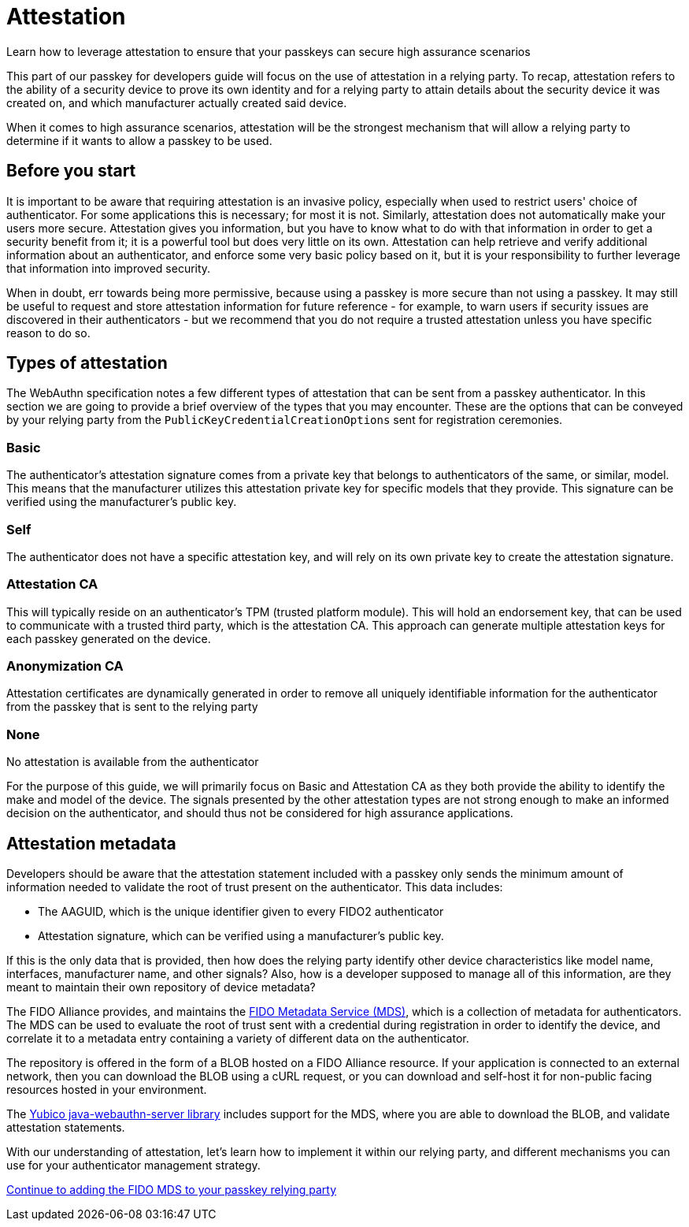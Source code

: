 = Attestation
:description: Learn how to leverage attestation to ensure that your passkeys can secure high assurance scenarios
:keywords: passkey, passkeys, developer, high assurance, FIDO2, CTAP, WebAuthn, relying party

Learn how to leverage attestation to ensure that your passkeys can secure high assurance scenarios

This part of our passkey for developers guide will focus on the use of attestation in a relying party. To recap, attestation refers to the ability of a security device to prove its own identity and for a relying party to attain details about the security device it was created on, and which manufacturer actually created said device.

When it comes to high assurance scenarios, attestation will be the strongest mechanism that will allow a relying party to determine if it wants to allow a passkey to be used. 

== Before you start
It is important to be aware that requiring attestation is an invasive policy, especially when used to restrict users' choice of authenticator. For some applications this is necessary; for most it is not. Similarly, attestation does not automatically make your users more secure. Attestation gives you information, but you have to know what to do with that information in order to get a security benefit from it; it is a powerful tool but does very little on its own. Attestation can help retrieve and verify additional information about an authenticator, and enforce some very basic policy based on it, but it is your responsibility to further leverage that information into improved security.

When in doubt, err towards being more permissive, because using a passkey is more secure than not using a passkey. It may still be useful to request and store attestation information for future reference - for example, to warn users if security issues are discovered in their authenticators - but we recommend that you do not require a trusted attestation unless you have specific reason to do so.

== Types of attestation
The WebAuthn specification notes a few different types of attestation that can be sent from a passkey authenticator. In this section we are going to provide a brief overview of the types that you may encounter. These are the options that can be conveyed by your relying party from the `PublicKeyCredentialCreationOptions` sent for registration ceremonies.

=== Basic
The authenticator’s attestation signature comes from a private key that belongs to authenticators of the same, or similar, model. This means that the manufacturer utilizes this attestation private key for specific models that they provide. This signature can be verified using the manufacturer's public key.

=== Self
The authenticator does not have a specific attestation key, and will rely on its own private key to create the attestation signature.

=== Attestation CA
This will typically reside on an authenticator's TPM (trusted platform module). This will hold an endorsement key, that can be used to communicate with a trusted third party, which is the attestation CA. This approach can generate multiple attestation keys for each passkey generated on the device. 

=== Anonymization CA
Attestation certificates are dynamically generated in order to remove all uniquely identifiable information for the authenticator from the passkey that is sent to the relying party

=== None
No attestation is available from the authenticator 

For the purpose of this guide, we will primarily focus on Basic and Attestation CA as they both provide the ability to identify the make and model of the device. The signals presented by the other attestation types are not strong enough to make an informed decision on the authenticator, and should thus not be considered for high assurance applications.

== Attestation metadata
Developers should be aware that the attestation statement included with a passkey only sends the minimum amount of information needed to validate the root of trust present on the authenticator. This data includes:

* The AAGUID, which is the unique identifier given to every FIDO2 authenticator
* Attestation signature, which can be verified using a manufacturer's public key. 

If this is the only data that is provided, then how does the relying party identify other device characteristics like model name, interfaces, manufacturer name, and other signals? Also, how is a developer supposed to manage all of this information, are they meant to maintain their own repository of device metadata?

The FIDO Alliance provides, and maintains the link:https://fidoalliance.org/metadata/[FIDO Metadata Service (MDS)], which is a collection of metadata for authenticators. The MDS can be used to evaluate the root of trust sent with a credential during registration in order to identify the device, and correlate it to a metadata entry containing a variety of different data on the authenticator. 

The repository is offered in the form of a BLOB hosted on a FIDO Alliance resource. If your application is connected to an external network, then you can download the BLOB using a cURL request, or you can download and self-host it for non-public facing resources hosted in your environment.

The link:https://github.com/Yubico/java-webauthn-server[Yubico java-webauthn-server library] includes support for the MDS, where you are able to download the BLOB, and validate attestation statements.

With our understanding of attestation, let’s learn how to implement it within our relying party, and different mechanisms you can use for your authenticator management strategy. 

link:/Passkeys/Passkey_relying_party_implementation_guidance/Attestation/Adding_the_FIDO_MDS_to_your_passkey_relying_party.html[Continue to adding the FIDO MDS to your passkey relying party]
